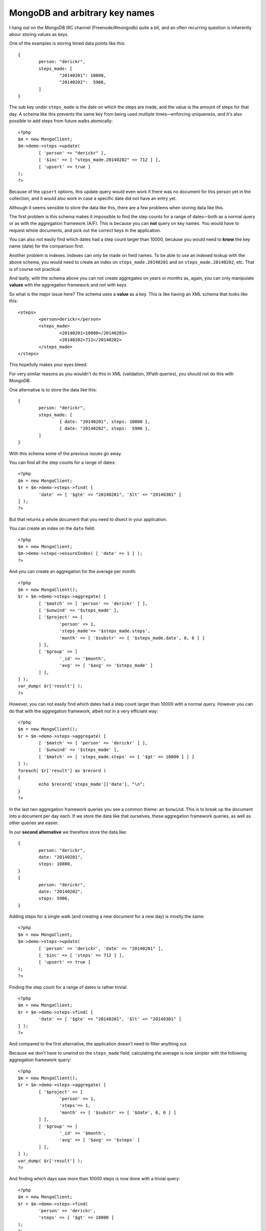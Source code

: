 MongoDB and arbitrary key names
===============================

.. articleMetaData::
   :Where: London, UK
   :Date: 2014-02-11 09:41 Europe/London
   :Tags: blog, php, mongodb
   :Short: mdb-arb

I hang out on the MongoDB IRC channel (Freenode/#mongodb) quite a bit, and an
often recurring question is inherently abour storing values as keys. 

One of the examples is storing timed data points like this::

	{
		person: "derickr",
		steps_made: [
			"20140201": 10800,
			"20140202":  5906,
		]
	}

The sub key under ``steps_made`` is the date on which the steps are made, and
the value is the amount of steps for that day. A schema like this prevents the
same key from being used multiple times—enforcing uniqueness, and it's also
possible to add steps from future walks atomically::

	<?php
	$m = new MongoClient;
	$m->demo->steps->update(
		[ 'person' => "derickr" ],
		[ '$inc' => [ "steps_made.20140202" => 712 ] ],
		[ 'upsert' => true ]
	);
	?>

Because of the ``upsert`` options, this update query would even work if there
was no document for this person yet in the collection, and it would also work
in case a specific date did not have an entry yet.

Although it seems sensible to store the data like this, there are a few
problems when storing data like this. 

The first problem is this schema makes it impossible to find the step counts
for a range of dates—both as a normal query or as with the aggregation
framework (A/F). This is because you can **not** query on key names. You
would have to request whole documents, and pick out the correct keys in the
application. 

You can also not easily find which dates had a step count larger than 10000,
because you would need to **know** the key name (date) for the comparison
first.

Another problem is indexes. Indexes can only be made on field names. To be
able to use an indexed lookup with the above schema, you would need to create
an index on ``steps_made.20140201`` and on ``steps_made.20140202``, etc. That
is of course not practical.

And lastly, with the schema above you can not create aggregates on years or
months as, again, you can only manipulate **values** with the aggregation
framework and not with keys.

So what is the major issue here? The schema uses a **value** as a key. This
is like having an XML schema that looks like this::

	<steps>
		<person>derickr</person>
		<steps_made>
			<20140201>10800</20140201>
			<20140202>712</20140202>
		</steps_made>
	</steps>

This hopefully makes your eyes bleed.

For very similar reasons as you wouldn't do this in XML (validation, XPath
queries), you should not do this with MongoDB. 

One alternative is to store the data like this::

	{
		person: "derickr",
		steps_made: [
			{ date: "20140201", steps: 10800 },
			{ date: "20140202", steps:  5906 },
		]
	}

With this schema some of the previous issues go away.

You can find all the step counts for a range of dates::

	<?php
	$m = new MongoClient;
	$r = $m->demo->steps->find( [
		'date' => [ '$gte' => "20140201", '$lt' <= "20140301" ]
	] );
	?>

But that returns a whole document that you need to disect in your application.

You can create an index on the ``date`` field::

	<?php
	$m = new MongoClient;
	$m->demo->steps->ensureIndex( [ 'date' => 1 ] );
	?>

And you can create an aggregation for the average per month::

	<?php
	$m = new MongoClient();
	$r = $m->demo->steps->aggregate( [
		[ '$match' => [ 'person' => 'derickr' ] ],
		[ '$unwind' => '$steps_made' ],
		[ '$project' => [
			'person' => 1,
			'steps_made'=> '$steps_made.steps',
			'month' => [ '$substr' => [ '$steps_made.date', 0, 6 ] ]
		] ],
		[ '$group' => [
			'_id' => '$month',
			'avg' => [ '$avg' => '$steps_made' ]
		] ],
	] );
	var_dump( $r['result'] );
	?>

However, you can not easily find which dates had a step count larger than
10000 with a normal query. However you can do that with the aggregation
framework, albeit not in a very efficiant way::

	<?php
	$m = new MongoClient();
	$r = $m->demo->steps->aggregate( [
		[ '$match' => [ 'person' => 'derickr' ] ],
		[ '$unwind' => '$steps_made' ],
		[ '$match' => [ 'steps_made.steps' => [ '$gt' => 10000 ] ] ]
	] );
	foreach( $r['result'] as $record )
	{
		echo $record['steps_made']['date'], "\n";
	}
	?>

In the last two aggregation framework queries you see a common theme: an
``$unwind``. This is to break up the document into a document per day each.
If we store the data like that ourselves, these aggregation framework queries,
as well as other queries are easier.

In our **second alternative** we therefore store the data like::

	{
		person: "derickr",
		date: "20140201",
		steps: 10800,
	}
	{
		person: "derickr",
		date: "20140202",
		steps: 5906,
	}

Adding steps for a single walk (and creating a new document for a new day) is
mostly the same::

	<?php
	$m = new MongoClient;
	$m->demo->steps->update(
		[ 'person' => 'derickr', 'date' => "20140201" ],
		[ '$inc' => [ 'steps' => 712 ] ],
		[ 'upsert' => true ]
	);
	?>

Finding the step count for a range of dates is rather trivial::

	<?php
	$m = new MongoClient;
	$r = $m->demo->steps->find( [
		'date' => [ '$gte' => "20140201", '$lt' <= "20140301" ]
	] );
	?>

And compared to the first alternative, the application doesn't need to filter
anything out.

Because we don't have to unwind on the ``steps_made`` field, calculating the
average is now simpler with the following aggregation framework query::

	<?php
	$m = new MongoClient();
	$r = $m->demo->steps->aggregate( [
		[ '$project' => [
			'person' => 1,
			'steps'=> 1,
			'month' => [ '$substr' => [ '$date', 0, 6 ] ]
		] ],
		[ '$group' => [
			'_id' => '$month',
			'avg' => [ '$avg' => '$steps' ]
		] ],
	] );
	var_dump( $r['result'] );
	?>

And finding which days saw more than 10000 steps is now done with a trivial
query::

	<?php
	$m = new MongoClient;
	$r = $m->demo->steps->find(
		'person' => 'derickr',
		'steps' => [ '$gt' => 10000 ]
	);
	?>

So which of the three alternatives is the most appropriate? In the second 
